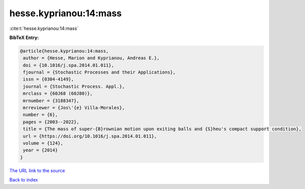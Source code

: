 hesse.kyprianou:14:mass
=======================

:cite:t:`hesse.kyprianou:14:mass`

**BibTeX Entry:**

.. code-block:: bibtex

   @article{hesse.kyprianou:14:mass,
    author = {Hesse, Marion and Kyprianou, Andreas E.},
    doi = {10.1016/j.spa.2014.01.011},
    fjournal = {Stochastic Processes and their Applications},
    issn = {0304-4149},
    journal = {Stochastic Process. Appl.},
    mrclass = {60J68 (60J80)},
    mrnumber = {3188347},
    mrreviewer = {Jos\'{e} Villa-Morales},
    number = {6},
    pages = {2003--2022},
    title = {The mass of super-{B}rownian motion upon exiting balls and {S}heu's compact support condition},
    url = {https://doi.org/10.1016/j.spa.2014.01.011},
    volume = {124},
    year = {2014}
   }
`The URL link to the source <ttps://doi.org/10.1016/j.spa.2014.01.011}>`_


`Back to index <../By-Cite-Keys.html>`_
